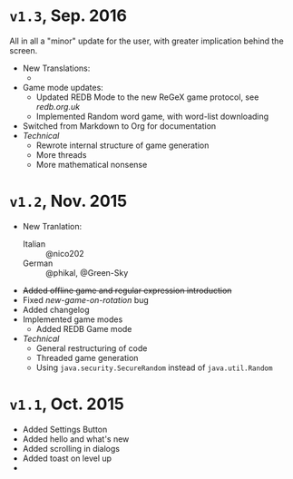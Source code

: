 * =v1.3=, Sep. 2016 
  All in all a "minor" update for the user, with greater implication
  behind the screen. 

  - New Translations:
    * 
  - Game mode updates:
    - Updated REDB Mode to the new ReGeX game protocol, see [[redb.org.uk]]
    - Implemented Random word game, with word-list downloading
  - Switched from Markdown to Org for documentation
  - /Technical/
    + Rewrote internal structure of game generation
    + More threads
    + More mathematical nonsense
* =v1.2=, Nov. 2015
  - New Tranlation:
    + Italian :: @nico202
    + German :: @phikal, @Green-Sky
  - +Added offline game and regular expression introduction+
  - Fixed /new-game-on-rotation/ bug
  - Added changelog
  - Implemented game modes
    + Added REDB Game mode 
  - /Technical/
    + General restructuring of code
    + Threaded game generation
    + Using =java.security.SecureRandom= instead of =java.util.Random=
* =v1.1=, Oct. 2015
  - Added Settings Button
  - Added hello and what's new
  - Added scrolling in dialogs
  - Added toast on level up
  - 
